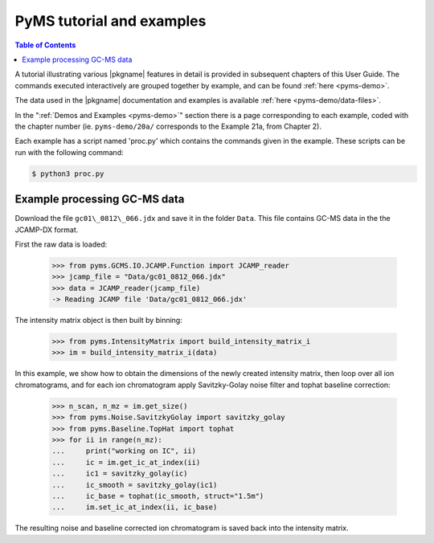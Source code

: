.. _chapter02:

******************************
PyMS tutorial and examples
******************************

.. contents:: Table of Contents

A tutorial illustrating various |pkgname| features in detail is provided
in subsequent chapters of this User Guide. The commands executed
interactively are grouped together by example, and can be found
:ref:`here <pyms-demo>`.

.. If you are viewing this source, the examples can be found in the pyms-demo directory, and the data files in pyms-data

The data used in the |pkgname| documentation and examples is available
:ref:`here <pyms-demo/data-files>`.

In the ":ref:`Demos and Examples <pyms-demo>`" section there
is a page corresponding to each example, coded with the chapter number
(ie. ``pyms-demo/20a/`` corresponds to the Example 21a, from Chapter 2).

Each example has a script named 'proc.py' which contains the commands given in the example.
These scripts can be run with the following command:

.. code-block:: bash

    $ python3 proc.py

Example processing GC-MS data
==============================

Download the file ``gc01\_0812\_066.jdx`` and save it in the folder ``Data``.
This file contains GC-MS data in the the JCAMP-DX format.

First the raw data is loaded:

    >>> from pyms.GCMS.IO.JCAMP.Function import JCAMP_reader
    >>> jcamp_file = "Data/gc01_0812_066.jdx"
    >>> data = JCAMP_reader(jcamp_file)
    -> Reading JCAMP file 'Data/gc01_0812_066.jdx'

The intensity matrix object is then built by binning:

    >>> from pyms.IntensityMatrix import build_intensity_matrix_i
    >>> im = build_intensity_matrix_i(data)

In this example, we show how to obtain the dimensions of the
newly created intensity matrix, then loop over all ion chromatograms,
and for each ion chromatogram apply Savitzky-Golay noise filter
and tophat baseline correction:

    >>> n_scan, n_mz = im.get_size()
    >>> from pyms.Noise.SavitzkyGolay import savitzky_golay
    >>> from pyms.Baseline.TopHat import tophat
    >>> for ii in range(n_mz):
    ...     print("working on IC", ii)
    ...     ic = im.get_ic_at_index(ii)
    ...     ic1 = savitzky_golay(ic)
    ...     ic_smooth = savitzky_golay(ic1)
    ...     ic_base = tophat(ic_smooth, struct="1.5m")
    ...     im.set_ic_at_index(ii, ic_base)

The resulting noise and baseline corrected ion chromatogram is saved
back into the intensity matrix.
